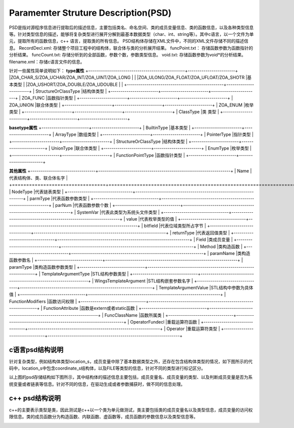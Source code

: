 Paramemter Struture Description(PSD)
=============

PSD是指对源程序信息进行提取后的描述信息，主要包括类名、命名空间、类的成员变量信息、类的函数信息，以及各种类型信息等。针对类型信息的描述，能够将复杂类型进行展开分解到最基本数据类型（char、int、string等）。其中c语言，以一个文件为单元，提取所有的函数信息，c++ 语言，提取类的所有信息。
PSD结构体存储在XML文件中，不同的XML文件存储不同的描述信息。
RecordDecl.xml: 存储整个项目工程中的结构体，联合体与类的分析展开结果。
funcPoint.txt： 存储函数参数为函数指针的分析结果。
funcCount.txt: 存储分析到的全部函数，参数个数，参数类型信息。
void.txt: 存储函数参数为void*的分析结果。
filename.xml：存储c语言文件的信息。

针对一些属性简单说明如下：
**type属性**
+-------------------------------------------------+------------------------+
|ZOA_CHAR_S/ZOA_UCHAR/ZOA_INT/ZOA_UINT/ZOA_LONG   |                        |
|ZOA_ULONG/ZOA_FLOAT/ZOA_UFLOAT/ZOA_SHOTR         |基本类型                |
|ZOA_USHORT/ZOA_DOUBLE/ZOA_UDOUBLE                |                        |      
+-------------------------------------------------+------------------------+
| StructureOrClassType                            |结构体类型              | 
+------------------------+------------------------+------------------------+
| ZOA_FUNC                                        |函数指针类型            | 
+------------------------+------------------------+------------------------+
| ZOA_UNION                                       |联合体类型              | 
+------------------------+------------------------+------------------------+
| ZOA_ENUM                                        |枚举类型                | 
+------------------------+------------------------+------------------------+
| ClassType                                       |类 类型                 | 
+------------------------+------------------------+------------------------+

**basetype属性**
+------------------------+------------------------+
| BuiltinType            |基本类型                |               
+------------------------+------------------------+
| ArrayType              |数组类型                | 
+------------------------+------------------------+
| PointerType            |指针类型                | 
+------------------------+------------------------+
| StructureOrClassType   |结构体类型              | 
+------------------------+------------------------+
| UnionType              |联合体类型              | 
+------------------------+------------------------+
| EnumType               |枚举类型                | 
+------------------------+------------------------+
| FunctionPointType      |函数指针类型            | 
+------------------------+------------------------+

**其他属性**
+---------------------------------+-------------------------------------------------------------------+
| Name                            |代表结构体、类、联合体名字                                         |               
+=================================+===================================================================+
| NodeType                        |代表链表类型                                                       | 
+---------------------------------+-------------------------------------------------------------------+
| parmType                        |代表函数参数类型                                                   | 
+---------------------------------+-------------------------------------------------------------------+
| parNum                          |代表函数参数个数                                                   | 
+---------------------------------+-------------------------------------------------------------------+
| SystemVar                       |代表此类型为系统头文件类型                                         | 
+---------------------------------+-------------------------------------------------------------------+
| value                           |代表枚举类型的值                                                   | 
+---------------------------------+-------------------------------------------------------------------+
| bitfield                        |代表位域类型所占字节                                               | 
+---------------------------------+-------------------------------------------------------------------+
| returnType                      |代表返回值类型                                                     | 
+---------------------------------+-------------------------------------------------------------------+
| Field                           |类成员变量                                                         | 
+---------------------------------+-------------------------------------------------------------------+
| Method                          |类构造函数                                                         | 
+---------------------------------+-------------------------------------------------------------------+
| paramName                       |类构造函数参数名                                                   | 
+---------------------------------+-------------------------------------------------------------------+
| paramType                       |类构造函数参数类型                                                 | 
+---------------------------------+-------------------------------------------------------------------+
| TemplateArgumentType            |STL结构参数类型                                                    | 
+---------------------------------+-------------------------------------------------------------------+
| WingsTemplateArgument           |STL结构嵌套参数名字                                                | 
+---------------------------------+-------------------------------------------------------------------+
| TemplateArgumentValue           |STL结构中参数为具体值                                              | 
+---------------------------------+-------------------------------------------------------------------+
| FunctionModifiers               |函数访问权限                                                       | 
+---------------------------------+-------------------------------------------------------------------+
| FunctionAttribute               |函数是extern或者static函数                                         | 
+---------------------------------+-------------------------------------------------------------------+
| FuncClassName                   |函数所属类                                                         | 
+---------------------------------+-------------------------------------------------------------------+
| OperatorFundecl                 |重载运算符函数                                                     | 
+---------------------------------+-------------------------------------------------------------------+
| Operator                        |重载运算符类型                                                     | 
+---------------------------------+-------------------------------------------------------------------+


c语言psd结构说明
-----------------------
针对复杂类型，例如结构体类型location_s，成员变量中除了基本数据类型之外，还存在包含结构体类型的情况，如下图所示的代码中，location_s中包含coordinate_s结构体，以及FILE等类型的信息，针对不同的类型进行标记区分。

.. image:: /image/figure2.png

以上图的psd存储结构如下图所示，其中结构体的描述信息主要包括，成员变量名、成员变量的类型、以及判断成员变量是否为系统变量或者链表等信息。针对不同的信息，在驱动生成或者参数捕获时，做不同的信息处理。

.. image:: /image/figure3.png


c++ psd结构说明
----------------------
c++的主要表示类型是类，因此测试是c++以一个类为单元做测试，类主要包括类的成员变量名以及类型信息，成员变量的访问权限信息。类的成员函数分为构造函数、内联函数、虚函数等，成员函数的参数信息以及类型信息等。

.. image:: /image/figure4.png